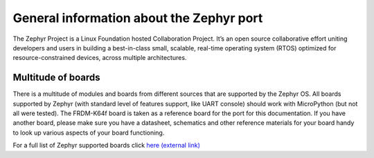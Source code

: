 .. _zephyr_general:

General information about the Zephyr port
=========================================

The Zephyr Project is a Linux Foundation hosted Collaboration Project. It’s an open 
source collaborative effort uniting developers and users in building a best-in-class 
small, scalable, real-time operating system (RTOS) optimized for resource-constrained 
devices, across multiple architectures.

Multitude of boards
-------------------

There is a multitude of modules and boards from different sources that are supported 
by the Zephyr OS. All boards supported by Zephyr (with standard level of features 
support, like UART console) should work with MicroPython (but not all were tested). 
The FRDM-K64f board is taken as a reference board for the port for this documentation. 
If you have another board, please make sure you have a datasheet, schematics and other 
reference materials for your board handy to look up various aspects of your board 
functioning.

For a full list of Zephyr supported boards click `here (external link) <https://docs.zephyrproject.org/latest/boards/index.html#boards>`_
